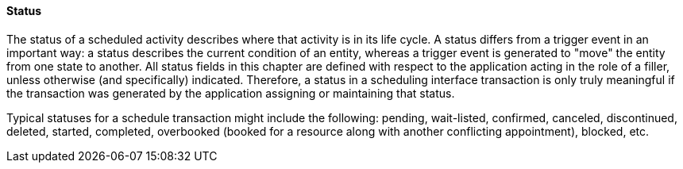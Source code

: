 ==== Status
[v291_section="10.2.3.2"]

The status of a scheduled activity describes where that activity is in its life cycle. A status differs from a trigger event in an important way: a status describes the current condition of an entity, whereas a trigger event is generated to "move" the entity from one state to another. All status fields in this chapter are defined with respect to the application acting in the role of a filler, unless otherwise (and specifically) indicated. Therefore, a status in a scheduling interface transaction is only truly meaningful if the transaction was generated by the application assigning or maintaining that status.

Typical statuses for a schedule transaction might include the following: pending, wait-listed, confirmed, canceled, discontinued, deleted, started, completed, overbooked (booked for a resource along with another conflicting appointment), blocked, etc.

